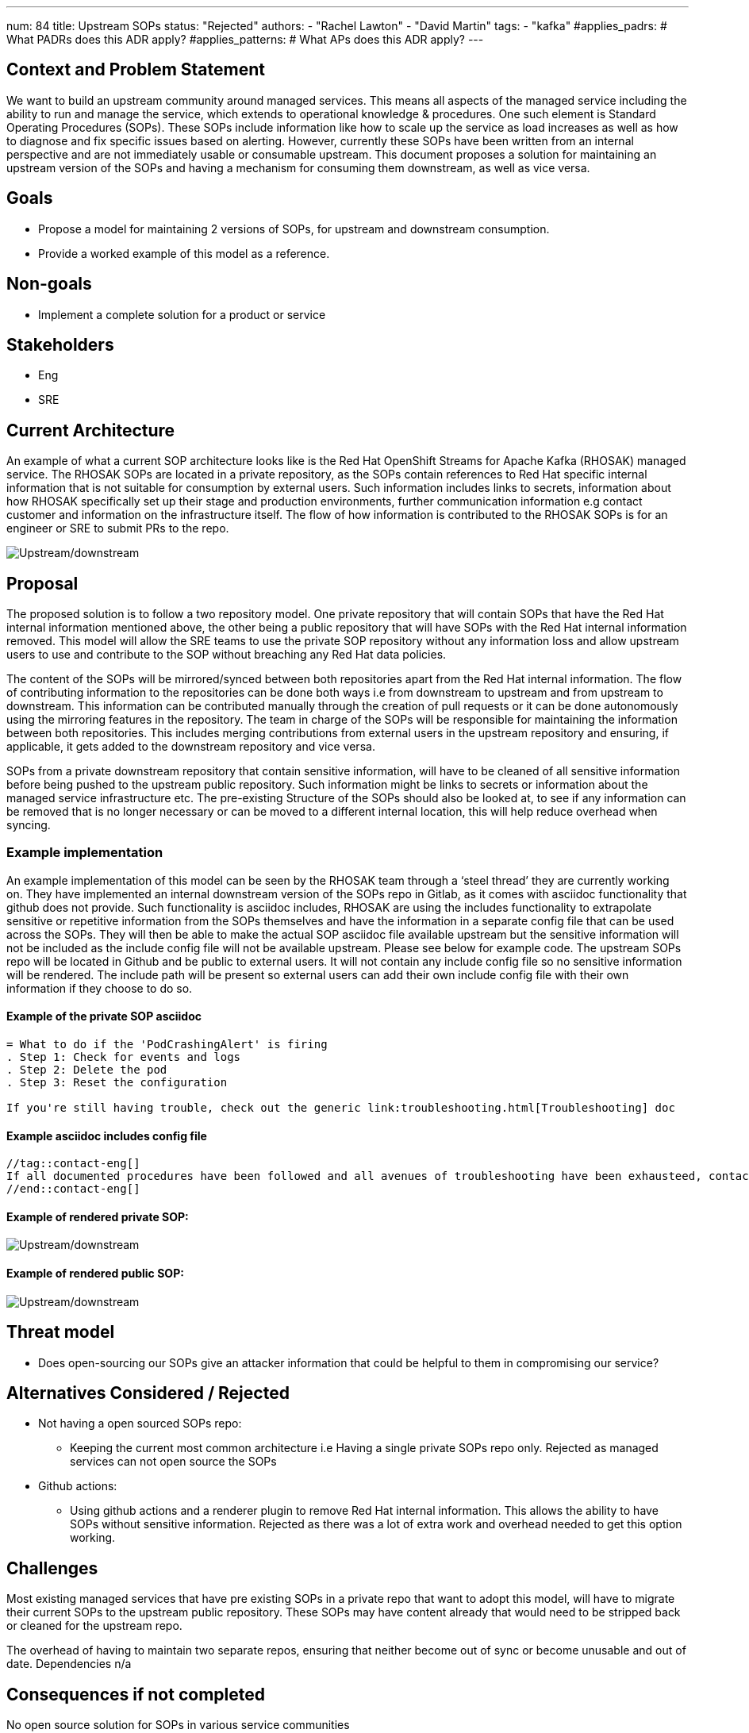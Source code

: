 ---
num: 84
title: Upstream SOPs
status: "Rejected"
authors:
  - "Rachel Lawton"
  - "David Martin"
tags:
  - "kafka"
#applies_padrs: # What PADRs does this ADR apply?
#applies_patterns: # What APs does this ADR apply?
---
// Top style tips:
// * Use one sentence per line
// * No unexpanded acronyms
// * No undefined jargon

// No need for a title heading, it's added by the template


== Context and Problem Statement
We want to build an upstream community around managed services. This means all aspects of the managed service including the ability to run and manage the service, which extends to operational knowledge & procedures. One such element is Standard Operating Procedures (SOPs). These SOPs include information like how to scale up the service as load increases as well as how to diagnose and fix specific issues based on alerting. However, currently these SOPs have been written from an internal perspective and are not immediately usable or consumable upstream.
This document proposes a solution for maintaining an upstream version of the SOPs and having  a mechanism for consuming them downstream, as well as vice versa.

== Goals
* Propose a model for maintaining 2 versions of SOPs, for upstream and downstream consumption.
* Provide a worked example of this model as a reference.

== Non-goals
* Implement a complete solution for a product or service

== Stakeholders
* Eng
* SRE

== Current Architecture
An example of what a current SOP architecture looks like is the Red Hat OpenShift Streams for Apache Kafka (RHOSAK) managed service. The RHOSAK SOPs are located in a private repository, as the SOPs contain references to Red Hat specific internal information that is not suitable for consumption by external users. Such information includes links to secrets, information about how RHOSAK specifically set up their stage and production environments, further communication information e.g contact customer and information on the infrastructure itself. The flow of how information is contributed to the RHOSAK SOPs is for an engineer or SRE to submit PRs to the repo.

image::upstream_downstream_docs_pattern.png[Upstream/downstream]

== Proposal
The proposed solution is to follow a two repository model. One private repository that will contain SOPs that have the Red Hat internal information mentioned above, the other being a public repository that will have SOPs with the Red Hat internal information removed. This model will allow the SRE teams to use the private SOP repository without any information loss and allow upstream users to use and contribute to the SOP without breaching any Red Hat data policies.

The content of the SOPs will be mirrored/synced between both repositories apart from the Red Hat internal information. The flow of contributing information to the repositories can be done both ways i.e from downstream to upstream and from upstream to downstream. This information can be contributed manually through the creation of pull requests or it can be done autonomously using the mirroring features in the repository. The team in charge of the SOPs will be responsible for maintaining the information between both repositories. This includes merging contributions from external users in the upstream repository and ensuring, if applicable, it gets added to the downstream repository and vice versa.

SOPs from a private downstream repository that contain sensitive information, will have to be cleaned of all sensitive information before being pushed to the upstream public repository. Such information might be links to secrets or information about the managed service infrastructure etc. The pre-existing Structure of the SOPs should also be looked at, to see if any information can be removed that is no longer necessary or can be moved to a different internal location, this will help reduce overhead when syncing.

=== Example implementation
An example implementation of this model can be seen by the RHOSAK team through a ‘steel thread’ they are currently working on. They have implemented an internal downstream version of the SOPs repo in Gitlab, as it comes with asciidoc functionality that github does not provide. Such functionality is asciidoc includes, RHOSAK are using the includes functionality to extrapolate sensitive or repetitive information from the SOPs themselves and have the information in a separate config file that can be used across the SOPs. They will then be able to make the actual SOP asciidoc file available upstream but the sensitive information will not be included as the include config file will not be available upstream. Please see below for example code. The upstream SOPs repo will be located in Github and be public to external users. It will not contain any include config file so no sensitive information will be rendered. The include path will be present so external users can add their own include config file with their own information if they choose to do so.


==== Example of the private SOP asciidoc
----
= What to do if the 'PodCrashingAlert' is firing
. Step 1: Check for events and logs
. Step 2: Delete the pod
. Step 3: Reset the configuration

If you're still having trouble, check out the generic link:troubleshooting.html[Troubleshooting] doc
----

==== Example asciidoc includes config file
----
//tag::contact-eng[]
If all documented procedures have been followed and all avenues of troubleshooting have been exhausteed, contact engineering as per the https://docs.example.com/internal_contant_info[Internal Contact Info Document].
//end::contact-eng[]
----

==== Example of rendered private SOP:
image::private_downstream.png[Upstream/downstream]

==== Example of rendered public SOP:

image::public upstream.png[Upstream/downstream]

== Threat model
* Does open-sourcing our SOPs give an attacker information that could be helpful to them in compromising our service?

== Alternatives Considered / Rejected
* Not having a open sourced SOPs repo:
** Keeping the current most common architecture i.e Having a single private SOPs repo only. Rejected as managed services can not open source the SOPs
* Github actions:
** Using github actions and a renderer plugin to remove Red Hat internal information. This allows the ability to have SOPs without sensitive information. Rejected as there was a lot of extra work and overhead needed to get this option working.

== Challenges
Most existing managed services that have pre existing SOPs in a private repo that want to adopt this model, will have to migrate their current SOPs to the upstream public repository. These SOPs may have content already that would need to be stripped back or cleaned for the upstream repo.

The overhead of having to maintain two separate repos, ensuring that neither become out of sync or become unusable and out of date.
Dependencies
n/a

== Consequences if not completed
No open source solution for SOPs in various service communities
